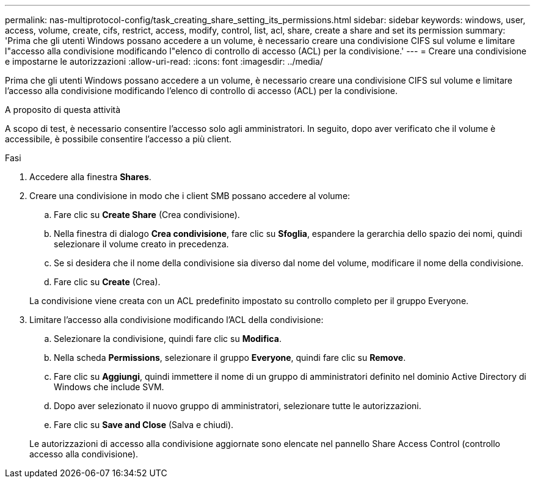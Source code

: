 ---
permalink: nas-multiprotocol-config/task_creating_share_setting_its_permissions.html 
sidebar: sidebar 
keywords: windows, user, access, volume, create, cifs, restrict, access, modify, control, list, acl, share, create a share and set its permission 
summary: 'Prima che gli utenti Windows possano accedere a un volume, è necessario creare una condivisione CIFS sul volume e limitare l"accesso alla condivisione modificando l"elenco di controllo di accesso (ACL) per la condivisione.' 
---
= Creare una condivisione e impostarne le autorizzazioni
:allow-uri-read: 
:icons: font
:imagesdir: ../media/


[role="lead"]
Prima che gli utenti Windows possano accedere a un volume, è necessario creare una condivisione CIFS sul volume e limitare l'accesso alla condivisione modificando l'elenco di controllo di accesso (ACL) per la condivisione.

.A proposito di questa attività
A scopo di test, è necessario consentire l'accesso solo agli amministratori. In seguito, dopo aver verificato che il volume è accessibile, è possibile consentire l'accesso a più client.

.Fasi
. Accedere alla finestra *Shares*.
. Creare una condivisione in modo che i client SMB possano accedere al volume:
+
.. Fare clic su *Create Share* (Crea condivisione).
.. Nella finestra di dialogo *Crea condivisione*, fare clic su *Sfoglia*, espandere la gerarchia dello spazio dei nomi, quindi selezionare il volume creato in precedenza.
.. Se si desidera che il nome della condivisione sia diverso dal nome del volume, modificare il nome della condivisione.
.. Fare clic su *Create* (Crea).


+
La condivisione viene creata con un ACL predefinito impostato su controllo completo per il gruppo Everyone.

. Limitare l'accesso alla condivisione modificando l'ACL della condivisione:
+
.. Selezionare la condivisione, quindi fare clic su *Modifica*.
.. Nella scheda *Permissions*, selezionare il gruppo *Everyone*, quindi fare clic su *Remove*.
.. Fare clic su *Aggiungi*, quindi immettere il nome di un gruppo di amministratori definito nel dominio Active Directory di Windows che include SVM.
.. Dopo aver selezionato il nuovo gruppo di amministratori, selezionare tutte le autorizzazioni.
.. Fare clic su *Save and Close* (Salva e chiudi).


+
Le autorizzazioni di accesso alla condivisione aggiornate sono elencate nel pannello Share Access Control (controllo accesso alla condivisione).


